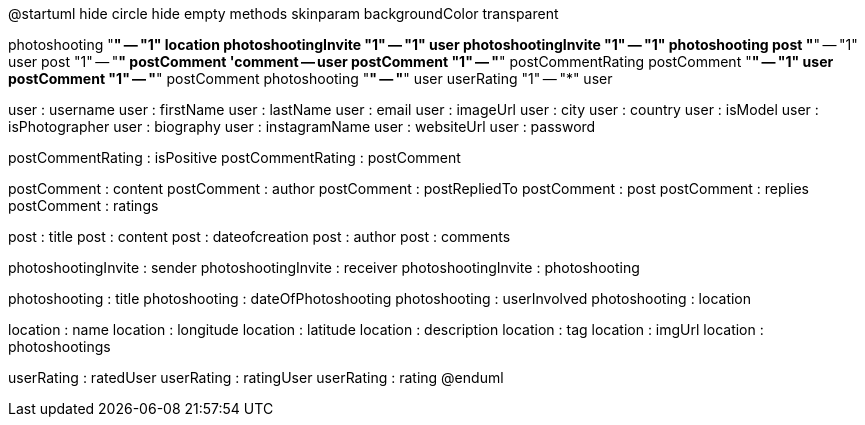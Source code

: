 @startuml
hide circle
hide empty methods
skinparam backgroundColor transparent

photoshooting "*" -- "1" location
photoshootingInvite "1" -- "1" user
photoshootingInvite "1" -- "1" photoshooting
post "*" -- "1" user
post "1" -- "*" postComment
'comment -- user
postComment "1" -- "*" postCommentRating
postComment "*" -- "1" user
postComment "1" -- "*" postComment
photoshooting "*" -- "*" user
userRating "1" -- "*" user


user : username
user : firstName
user : lastName
user : email
user : imageUrl
user : city
user : country
user : isModel
user : isPhotographer
user : biography
user : instagramName
user : websiteUrl
user : password

postCommentRating : isPositive
postCommentRating : postComment

postComment : content
postComment : author
postComment : postRepliedTo
postComment : post
postComment : replies
postComment : ratings

post : title
post : content
post : dateofcreation
post : author
post : comments

photoshootingInvite : sender
photoshootingInvite : receiver
photoshootingInvite : photoshooting

photoshooting : title
photoshooting : dateOfPhotoshooting
photoshooting : userInvolved
photoshooting : location

location : name
location : longitude
location : latitude
location : description
location : tag
location : imgUrl
location : photoshootings

userRating : ratedUser
userRating : ratingUser
userRating : rating
@enduml
